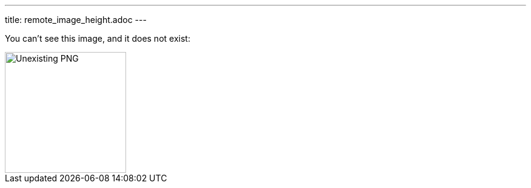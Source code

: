 ---
title: remote_image_height.adoc
---

You can't see this image, and it does not exist:

image::http://localhost:8080/image.png[Unexisting PNG, 200, 200]

